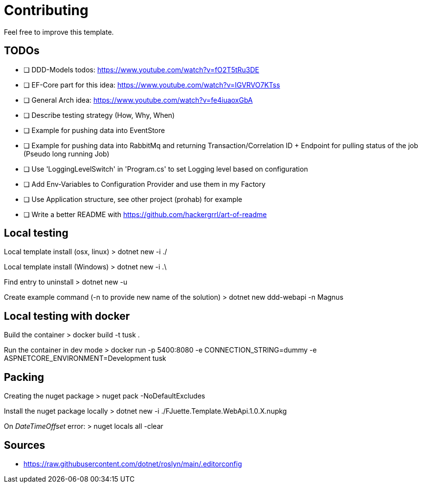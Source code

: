 = Contributing

Feel free to improve this template.

== TODOs

- [ ] DDD-Models todos: https://www.youtube.com/watch?v=fO2T5tRu3DE
- [ ] EF-Core part for this idea: https://www.youtube.com/watch?v=IGVRVO7KTss
- [ ] General Arch idea: https://www.youtube.com/watch?v=fe4iuaoxGbA
- [ ] Describe testing strategy (How, Why, When)
- [ ] Example for pushing data into EventStore
- [ ] Example for pushing data into RabbitMq and returning Transaction/Correlation ID + Endpoint for pulling status of the job (Pseudo long running Job)
- [ ] Use 'LoggingLevelSwitch' in 'Program.cs' to set Logging level based on configuration
- [ ] Add Env-Variables to Configuration Provider and use them in my Factory
- [ ] Use Application structure, see other project (prohab) for example
- [ ] Write a better README with https://github.com/hackergrrl/art-of-readme

== Local testing

Local template install (osx, linux)
> dotnet new -i ./

Local template install (Windows)
> dotnet new -i .\

Find entry to uninstall
> dotnet new -u

Create example command (-n to provide new name of the solution)
> dotnet new ddd-webapi -n Magnus

== Local testing with docker

Build the container
> docker build -t tusk .

Run the container in dev mode
> docker run -p 5400:8080 -e CONNECTION_STRING=dummy -e ASPNETCORE_ENVIRONMENT=Development tusk

== Packing

Creating the nuget package
> nuget pack -NoDefaultExcludes

Install the nuget package locally
> dotnet new -i ./FJuette.Template.WebApi.1.0.X.nupkg

On _DateTimeOffset_ error:
> nuget locals all -clear

== Sources

- https://raw.githubusercontent.com/dotnet/roslyn/main/.editorconfig